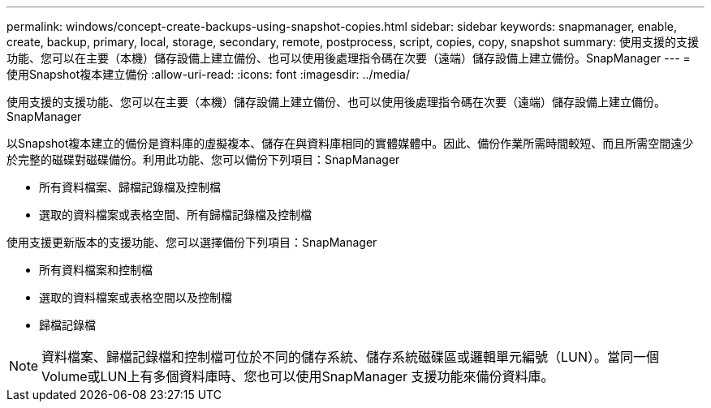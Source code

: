 ---
permalink: windows/concept-create-backups-using-snapshot-copies.html 
sidebar: sidebar 
keywords: snapmanager, enable, create, backup, primary, local, storage, secondary, remote, postprocess, script, copies, copy, snapshot 
summary: 使用支援的支援功能、您可以在主要（本機）儲存設備上建立備份、也可以使用後處理指令碼在次要（遠端）儲存設備上建立備份。SnapManager 
---
= 使用Snapshot複本建立備份
:allow-uri-read: 
:icons: font
:imagesdir: ../media/


[role="lead"]
使用支援的支援功能、您可以在主要（本機）儲存設備上建立備份、也可以使用後處理指令碼在次要（遠端）儲存設備上建立備份。SnapManager

以Snapshot複本建立的備份是資料庫的虛擬複本、儲存在與資料庫相同的實體媒體中。因此、備份作業所需時間較短、而且所需空間遠少於完整的磁碟對磁碟備份。利用此功能、您可以備份下列項目：SnapManager

* 所有資料檔案、歸檔記錄檔及控制檔
* 選取的資料檔案或表格空間、所有歸檔記錄檔及控制檔


使用支援更新版本的支援功能、您可以選擇備份下列項目：SnapManager

* 所有資料檔案和控制檔
* 選取的資料檔案或表格空間以及控制檔
* 歸檔記錄檔



NOTE: 資料檔案、歸檔記錄檔和控制檔可位於不同的儲存系統、儲存系統磁碟區或邏輯單元編號（LUN）。當同一個Volume或LUN上有多個資料庫時、您也可以使用SnapManager 支援功能來備份資料庫。
